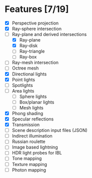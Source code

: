 * Features [7/19]

 - [X] Perspective projection
 - [X] Ray-sphere intersection
 - [-] Ray-plane and derived intersections
   - [X] Ray-plane
   - [X] Ray-disk
   - [ ] Ray-triangle
   - [ ] Ray-box
 - [ ] Ray-mesh intersection
 - [ ] Octree mesh
 - [X] Directional lights
 - [X] Point lights
 - [ ] Spotlights
 - [ ] Area lights
   - [ ] Sphere lights
   - [ ] Box/planar lights
   - [ ] Mesh lights
 - [X] Phong shading
 - [X] Specular reflections
 - [X] Transmission
 - [ ] Scene description input files (JSON)
 - [ ] Indirect illumination
 - [ ] Russian roulette
 - [ ] Image based lightning
 - [ ] HDR light probes for IBL
 - [ ] Tone mapping
 - [ ] Texture mapping
 - [ ] Photon mapping
